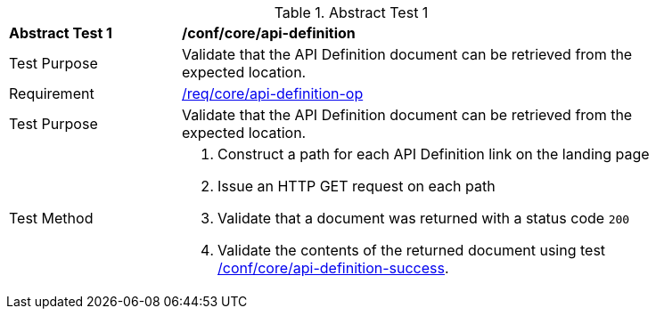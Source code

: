[[ats_core_api_definition-op]]{counter2:ats-id}
[width="90%",cols="2,6a"]
.Abstract Test {ats-id}
|===
^|*Abstract Test {ats-id}* |*/conf/core/api-definition*
^|Test Purpose |Validate that the API Definition document can be retrieved from the expected location.
^|Requirement |<<req_core_api-definition-op,/req/core/api-definition-op>>
^|Test Purpose |Validate that the API Definition document can be retrieved from the expected location.
^|Test Method |. Construct a path for each API Definition link on the landing page
. Issue an HTTP GET request on each path
. Validate that a document was returned with a status code `200`
. Validate the contents of the returned document using test <<ats_core_api-definition-success,/conf/core/api-definition-success>>.
|===
